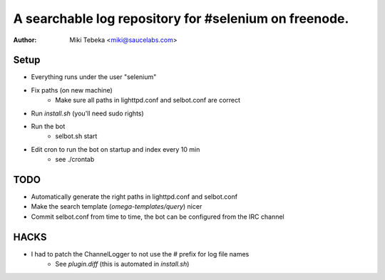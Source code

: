 ======================================================
A searchable log repository for #selenium on freenode.
======================================================


:Author: Miki Tebeka <miki@saucelabs.com>


Setup
=====
* Everything runs under the user "selenium"
* Fix paths (on new machine)
    - Make sure all paths in lighttpd.conf and selbot.conf are correct
* Run `install.sh` (you'll need sudo rights)
* Run the bot
    - selbot.sh start
* Edit cron to run the bot on startup and index every 10 min
    - see ./crontab

TODO
====
* Automatically generate the right paths in lighttpd.conf and selbot.conf
* Make the search template (`omega-templates/query`) nicer
* Commit selbot.conf from time to time, the bot can be configured from the IRC
  channel

HACKS
=====
* I had to patch the ChannelLogger to not use the # prefix for log file names
    * See `plugin.diff` (this is automated in `install.sh`)

